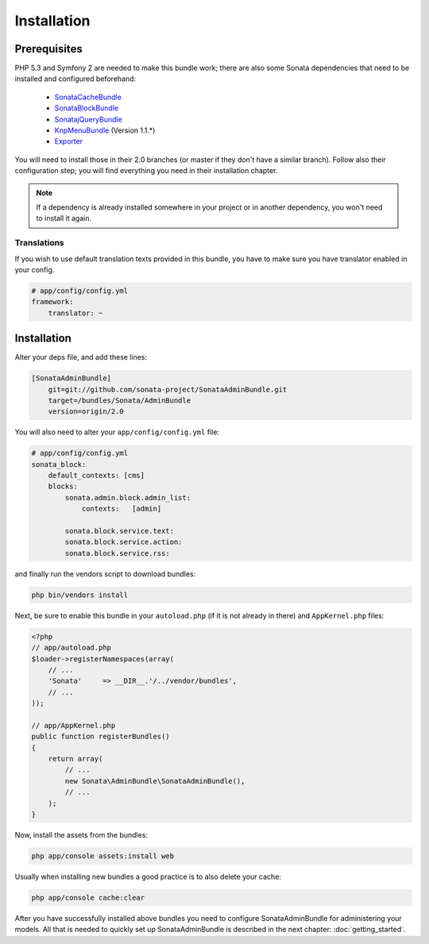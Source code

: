 Installation
============

Prerequisites
-------------

PHP 5.3 and Symfony 2 are needed to make this bundle work; there are also some
Sonata dependencies that need to be installed and configured beforehand:

    - `SonataCacheBundle <http://sonata-project.org/bundles/cache>`_
    - `SonataBlockBundle <http://sonata-project.org/bundles/block>`_
    - `SonatajQueryBundle <https://github.com/sonata-project/SonatajQueryBundle>`_
    - `KnpMenuBundle <https://github.com/KnpLabs/KnpMenuBundle/blob/master/Resources/doc/index.md#installation>`_ (Version 1.1.*)
    - `Exporter <https://github.com/sonata-project/exporter>`_

You will need to install those in their 2.0 branches (or master if they don't
have a similar branch). Follow also their configuration step; you will find
everything you need in their installation chapter.

.. note::

    If a dependency is already installed somewhere in your project or in
    another dependency, you won't need to install it again.

Translations
~~~~~~~~~~~~

If you wish to use default translation texts provided in this bundle, you have
to make sure you have translator enabled in your config.

.. code-block:: yaml

    # app/config/config.yml
    framework:
        translator: ~


Installation
------------

Alter your deps file, and add these lines:

.. code-block:: ini

    [SonataAdminBundle]
        git=git://github.com/sonata-project/SonataAdminBundle.git
        target=/bundles/Sonata/AdminBundle
        version=origin/2.0

You will also need to alter your ``app/config/config.yml`` file:

.. code-block:: yaml

    # app/config/config.yml
    sonata_block:
        default_contexts: [cms]
        blocks:
            sonata.admin.block.admin_list:
                contexts:   [admin]

            sonata.block.service.text:
            sonata.block.service.action:
            sonata.block.service.rss:

and finally run the vendors script to download bundles:

.. code-block:: bash

    php bin/vendors install

Next, be sure to enable this bundle in your ``autoload.php`` (if it is not already
in there) and ``AppKernel.php`` files:

.. code-block:: php

    <?php
    // app/autoload.php
    $loader->registerNamespaces(array(
        // ...
        'Sonata'     => __DIR__.'/../vendor/bundles',
        // ...
    ));

    // app/AppKernel.php
    public function registerBundles()
    {
        return array(
            // ...
            new Sonata\AdminBundle\SonataAdminBundle(),
            // ...
        );
    }

Now, install the assets from the bundles:

.. code-block:: bash

    php app/console assets:install web

Usually when installing new bundles a good practice is to also delete your cache:

.. code-block:: bash

    php app/console cache:clear

After you have successfully installed above bundles you need to configure
SonataAdminBundle for administering your models. All that is needed to quickly
set up SonataAdminBundle is described in the next chapter: :doc:`getting_started`.
